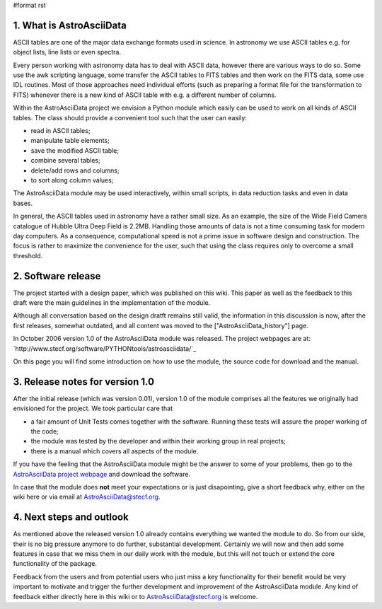 #format rst

1. What is AstroAsciiData
-------------------------

ASCII tables are one of the major data exchange formats used in science. In astronomy we use ASCII tables e.g. for object lists, line lists or even spectra.

Every person working with astronomy data has to deal with ASCII data, however there are various ways to do so. Some use the awk scripting language, some transfer the ASCII tables to FITS tables and then work on the FITS data, some use IDL routines. Most of those approaches need individual efforts (such as preparing a format file for the transformation to FITS) whenever there is a new kind of ASCII table with e.g. a different number of columns.

Within the AstroAsciiData project we envision a Python module which easily can be used to work on all kinds of ASCII tables. The class should provide a convenient tool such that the user can easily:

* read in ASCII tables;

* manipulate table elements;

* save the modified ASCII table;

* combine several tables;

* delete/add rows and columns;

* to sort along column values;

The AstroAsciiData module may be used interactively, within small scripts, in data reduction tasks and even in data bases.

In general, the ASCII tables used in astronomy have a rather small size. As an example, the size of the Wide Field Camera catalogue  of Hubble Ultra Deep Field is 2.2MB. Handling those amounts of data is not a time consuming task for modern day computers. As a consequence, computational speed is not a prime issue in software design and construction. The focus is rather to maximize the convenience for the user, such that using the class requires only to overcome a small threshold.

2. Software release
-------------------

The project started with a design paper, which was published on this wiki. This paper as well as the feedback to this draft were the main guidelines in the implementation of the module.

Although all conversation based on the design dratft remains still valid, the information in this discussion is now, after the first releases, somewhat outdated, and all content was moved to the ["AstroAsciiData_history"] page.

In October 2006 version 1.0 of the AstroAsciiData module was released. The project webpages are at:  `http://www.stecf.org/software/PYTHONtools/astroasciidata/`_

On this page you will find some introduction on how to use the module, the source code for download and the manual.

3. Release notes for version 1.0
--------------------------------

After the initial release (which was version 0.01), version 1.0 of the module comprises all the features we originally had envisioned for the project. We took particular care that

* a fair amount of Unit Tests comes together with the software. Running these tests will assure the proper working of the code;

* the module was tested by the developer and within their working group in real projects;

* there is a manual which covers all aspects of the module.

If you have the feeling that the AstroAsciiData module might be the answer to some of your problems, then go to the `AstroAsciiData project webpage <http://www.stecf.org/software/PYTHONtools/astroasciidata/>`_ and download the software.

In case that the module does **not** meet your expectations or is just disapointing, give a short feedback why, either on the wiki here or via email at AstroAsciiData@stecf.org.

4. Next steps and outlook
-------------------------

As mentioned above the released version 1.0 already contains everything we wanted the module to do. So from our side, their is no big pressure anymore to do further, substantial development. Certainly we will now and then add some features in case that we miss them in our daily work with the module, but this will not touch or extend the core functionality of the package.

Feedback from the users and from potential users who just miss a key functionality for their benefit would be very important to motivate and trigger the further development and improvement of the AstroAsciiData module. Any kind of feedback either directly here in this wiki or to AstroAsciiData@stecf.org is welcome.

